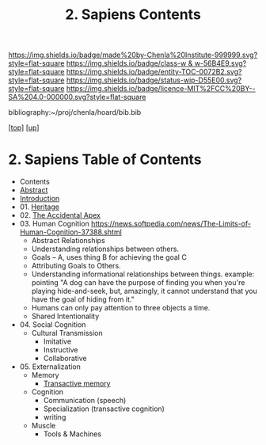 #   -*- mode: org; fill-column: 60 -*-
#+STARTUP: showall
#+TITLE:   2. Sapiens Contents

[[https://img.shields.io/badge/made%20by-Chenla%20Institute-999999.svg?style=flat-square]] 
[[https://img.shields.io/badge/class-w & w-56B4E9.svg?style=flat-square]]
[[https://img.shields.io/badge/entity-TOC-0072B2.svg?style=flat-square]]
[[https://img.shields.io/badge/status-wip-D55E00.svg?style=flat-square]]
[[https://img.shields.io/badge/licence-MIT%2FCC%20BY--SA%204.0-000000.svg?style=flat-square]]

bibliography:~/proj/chenla/hoard/bib.bib

[[[../../index.org][top]]] [[[../index.org][up]]]

* 2. Sapiens Table of Contents
:PROPERTIES:
:CUSTOM_ID:
:Name:     /home/deerpig/proj/chenla/warp/01/02/index.org
:Created:  2018-05-17T11:33@Prek Leap (11.642600N-104.919210W)
:ID:       13feede2-c4a2-4cb4-a0a3-0dd24094fefc
:VER:      579803657.138078142
:GEO:      48P-491193-1287029-15
:BXID:     proj:NOK8-3763
:Class:    primer
:Entity:   toc
:Status:   wip
:Licence:  MIT/CC BY-SA 4.0
:END:

  - Contents
  - [[./abstract.org][Abstract]]
  - [[./intro.org][Introduction]]
  - 01. [[./01/index.org][Heritage]]
  - 02. [[./02/index.org][The Accidental Apex]]
  - 03. Human Cognition
    https://news.softpedia.com/news/The-Limits-of-Human-Cognition-37388.shtml
    - Abstract Relationships
    - Understanding relationships between others.
    - Goals -- A, uses thing B for achieving the goal C
    - Attributing Goals to Others.
    - Understanding informational relationships between
      things.  example: pointing "A dog can have the purpose
      of finding you when you're playing hide-and-seek, but,
      amazingly, it cannot understand that you have the goal
      of hiding from it."
    - Humans can only pay attention to three objects a time.
    - Shared Intentionality
  - 04. Social Cognition
    - Cultural Transmission
      - Imitative
      - Instructive
      - Collaborative
  - 05. Externalization
    - Memory
      - [[./05/ww-transactive.org][Transactive memory]]
    - Cognition
      - Communication (speech)
      - Specialization (transactive cognition)
      - writing
    - Muscle
      - Tools & Machines

